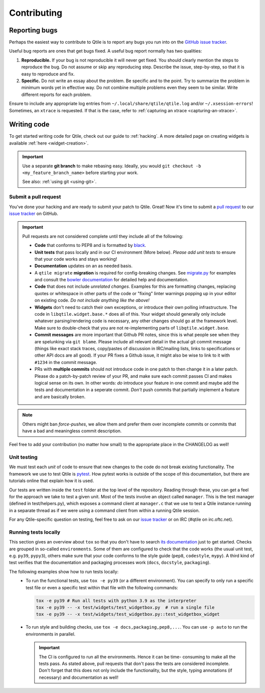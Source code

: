 ============
Contributing
============

.. _reporting:

Reporting bugs
==============

Perhaps the easiest way to contribute to Qtile is to report any bugs you
run into on the `GitHub issue tracker <https://github.com/qtile/qtile/issues>`_.

Useful bug reports are ones that get bugs fixed. A useful bug report normally
has two qualities:

1. **Reproducible.** If your bug is not reproducible it will never get fixed.
   You should clearly mention the steps to reproduce the bug. Do not assume or
   skip any reproducing step. Describe the issue, step-by-step, so that it is
   easy to reproduce and fix.

2. **Specific.** Do not write an essay about the problem. Be specific and to the
   point. Try to summarize the problem in minimum words yet in effective way.
   Do not combine multiple problems even they seem to be similar. Write
   different reports for each problem.

Ensure to include any appropriate log entries from
``~/.local/share/qtile/qtile.log`` and/or ``~/.xsession-errors``!
Sometimes, an ``xtrace`` is requested. If that is the case, refer to
:ref:`capturing an xtrace <capturing-an-xtrace>`.


Writing code
============

To get started writing code for Qtile, check out our guide to :ref:`hacking`.
A more detailed page on creating widgets is available :ref:`here <widget-creation>`.

.. important::

    Use a separate **git branch** to make rebasing easy. Ideally, you would
    ``git checkout -b <my_feature_branch_name>`` before starting your work.

    See also: :ref:`using git <using-git>`.

.. _submitting-a-pr:

Submit a pull request
---------------------

You've done your hacking and are ready to submit your patch to Qtile. Great!
Now it's time to submit a
`pull request <https://help.github.com/articles/using-pull-requests>`_
to our `issue tracker <https://github.com/qtile/qtile/issues>`_ on GitHub.

.. important::

    Pull requests are not considered complete until they include all of the
    following:

    * **Code** that conforms to PEP8 and is formatted by `black
      <https://black.readthedocs.io>`_.
    * **Unit tests** that pass locally and in our CI environment (More below).
      *Please add unit tests* to ensure that your code works and stays working!
    * **Documentation** updates on an as needed basis.
    * A ``qtile migrate`` **migration** is required for config-breaking changes.
      See `migrate.py <https://github.com/qtile/qtile/blob/libqtile/scripts/migrate.py>`_
      for examples and consult the `bowler documentation <https://pybowler.io>`_
      for detailed help and documentation.
    * **Code** that does not include *unrelated changes*. Examples for this are
      formatting changes, replacing quotes or whitespace in other parts of the
      code or "fixing" linter warnings popping up in your editor on existing
      code. *Do not include anything like the above!*
    * **Widgets** don't need to catch their own exceptions, or introduce their
      own polling infrastructure. The code in ``libqtile.widget.base.*`` does
      all of this. Your widget should generally only include whatever
      parsing/rendering code is necessary, any other changes should go at the
      framework level. Make sure to double-check that you are not
      re-implementing parts of ``libqtile.widget.base``.
    * **Commit messages** are more important that Github PR notes, since this is
      what people see when they are spelunking via ``git blame``. Please include
      all relevant detail in the actual git commit message (things like exact
      stack traces, copy/pastes of discussion in IRC/mailing lists, links to
      specifications or other API docs are all good). If your PR fixes a Github
      issue, it might also be wise to link to it with ``#1234`` in the commit
      message.
    * PRs with **multiple commits** should not introduce code in one patch to
      then change it in a later patch. Please do a patch-by-patch review of your
      PR, and make sure each commit passes CI and makes logical sense on its
      own. In other words: *do* introduce your feature in one commit and maybe
      add the tests and documentation in a seperate commit. *Don't* push commits
      that partially implement a feature and are basically broken.

.. note:: Others might ban *force-pushes*, we allow them and prefer them over
   incomplete commits or commits that have a bad and meaningless commit
   description.

Feel free to add your contribution (no matter how small) to the appropriate
place in the CHANGELOG as well!

.. _unit-testing:

Unit testing
------------

We must test each *unit* of code to ensure that new changes to the code do not
break existing functionality. The framework we use to test Qtile is `pytest
<https://docs.pytest.org>`_. How pytest works is outside of the scope of this
documentation, but there are tutorials online that explain how it is used.

Our tests are written inside the ``test`` folder at the top level of the
repository. Reading through these, you can get a feel for the approach we take
to test a given unit. Most of the tests involve an object called ``manager``.
This is the test manager (defined in test/helpers.py), which exposes a command
client at ``manager.c`` that we use to test a Qtile instance running in a
separate thread as if we were using a command client from within a running
Qtile session.

For any Qtile-specific question on testing, feel free to ask on our `issue
tracker <https://github.com/qtile/qtile/issues>`_ or on IRC (#qtile on
irc.oftc.net).

.. _running-tests-locally:

Running tests locally
---------------------

This section gives an overview about ``tox`` so that you don't have to search
`its documentation <https://tox.readthedocs.io/en/latest/>`_ just to get
started.
Checks are grouped in so-called ``environments``. Some of them are configured to
check that the code works (the usual unit test, e.g. ``py39``, ``pypy3``),
others make sure that your code conforms to the style guide (``pep8``,
``codestyle``, ``mypy``). A third kind of test verifies that the documentation
and packaging processes work (``docs``, ``docstyle``, ``packaging``).

The following examples show how to run tests locally:
   * To run the functional tests, use ``tox -e py39`` (or a different
     environment). You can specify to only run a specific test file or even a
     specific test within that file with the following commands:

     .. code-block:: bash

        tox -e py39 # Run all tests with python 3.9 as the interpreter
        tox -e py39 -- -x test/widgets/test_widgetbox.py  # run a single file
        tox -e py39 -- -x test/widgets/test_widgetbox.py::test_widgetbox_widget

   * To run style and building checks, use ``tox -e docs,packaging,pep8,...``.
     You can use ``-p auto`` to run the environments in parallel.

     .. important::

        The CI is configured to run all the environments. Hence it can be time-
        consuming to make all the tests pass. As stated above, pull requests
        that don't pass the tests are considered incomplete. Don't forget that
        this does not only include the functionality, but the style, typing
        annotations (if necessary) and documentation as well!
